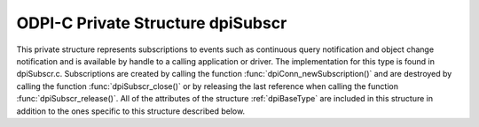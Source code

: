 .. _dpiSubscr:

ODPI-C Private Structure dpiSubscr
----------------------------------

This private structure represents subscriptions to events such as continuous
query notification and object change notification and is available by handle to
a calling application or driver. The implementation for this type is found in
dpiSubscr.c. Subscriptions are created by calling the function
:func:`dpiConn_newSubscription()` and are destroyed by calling the function
:func:`dpiSubscr_close()` or by releasing the last reference when calling the
function :func:`dpiSubscr_release()`. All of the attributes of the structure
:ref:`dpiBaseType` are included in this structure in addition to the ones
specific to this structure described below.

.. member:: dpiConn \*dpiSubscr.conn

    Specifies a pointer to the :ref:`dpiConn` structure which was used to
    create this structure.

.. member:: OCISubscription \*dpiSubscr.handle

    Specifies the OCI subscription handle.

.. member:: dpiSubscrQOS \*dpiSubscr.qos

    Specifies the quality of service flags used by the subscription. This will
    be one or more of the values from the enumeration :ref:`dpiSubscrQOS`,
    OR'ed together.

.. member:: dpiSubscrCallback dpiSubscr.callback

    Specifies the callback that will be called when an event is propagated for
    this subscription. For more information see
    :member:`dpiSubscrCreateParams.callback`.

.. member:: void \*dpiSubscr.callbackContext

    Specifies the user-defined callback context pointer that is passed to the
    callback when it is executed. For more information see
    :member:`dpiSubscrCreateParams.callbackContext`.

